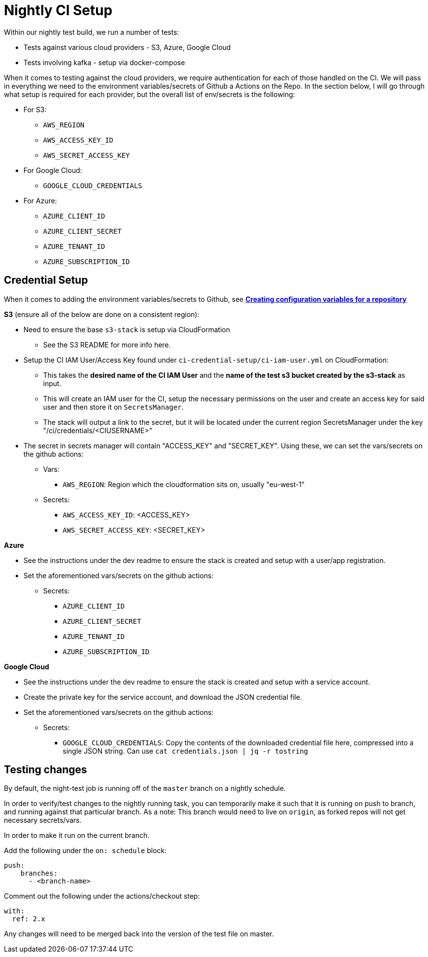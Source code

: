 = Nightly CI Setup

Within our nightly test build, we run a number of tests:

* Tests against various cloud providers - S3, Azure, Google Cloud
* Tests involving kafka - setup via docker-compose

When it comes to testing against the cloud providers, we require authentication for each of those handled on the CI. We will pass in everything we need to the environment variables/secrets of Github a
Actions on the Repo. In the section below, I will go through what setup is required for each provider, but the overall list of env/secrets is the following:

* For S3: 
** `AWS_REGION`
** `AWS_ACCESS_KEY_ID`
** `AWS_SECRET_ACCESS_KEY`
* For Google Cloud: 
** `GOOGLE_CLOUD_CREDENTIALS`
* For Azure:
** `AZURE_CLIENT_ID` 
** `AZURE_CLIENT_SECRET`
** `AZURE_TENANT_ID`  
** `AZURE_SUBSCRIPTION_ID`    

== Credential Setup

When it comes to adding the environment variables/secrets to Github, see https://docs.github.com/en/actions/learn-github-actions/variables#creating-configuration-variables-for-a-repository[**Creating configuration variables for a repository**]

.*S3* (ensure all of the below are done on a consistent region):
* Need to ensure the base `s3-stack` is setup via CloudFormation
** See the S3 README for more info here.
* Setup the CI IAM User/Access Key found under `ci-credential-setup/ci-iam-user.yml` on CloudFormation:
** This takes the **desired name of the CI IAM User** and the **name of the test s3 bucket created by the s3-stack** as input.
** This will create an IAM user for the CI, setup the necessary permissions on the user and create an access key for said user and then store it on `SecretsManager`.
** The stack will output a link to the secret, but it will be located under the current region SecretsManager under the key "/ci/credentials/<CIUSERNAME>" 
* The secret in secrets manager will contain "ACCESS_KEY" and "SECRET_KEY". Using these, we can set the vars/secrets on the github actions:
** Vars:
*** `AWS_REGION`: Region which the cloudformation sits on, usually "eu-west-1"
** Secrets:
*** `AWS_ACCESS_KEY_ID`: <ACCESS_KEY>
*** `AWS_SECRET_ACCESS_KEY`: <SECRET_KEY>

.*Azure*
* See the instructions under the dev readme to ensure the stack is created and setup with a user/app registration.
* Set the aforementioned vars/secrets on the github actions:
** Secrets: 
*** `AZURE_CLIENT_ID`
*** `AZURE_CLIENT_SECRET` 
*** `AZURE_TENANT_ID` 
*** `AZURE_SUBSCRIPTION_ID`

.*Google Cloud*
* See the instructions under the dev readme to ensure the stack is created and setup with a service account.
* Create the private key for the service account, and download the JSON credential file.
* Set the aforementioned vars/secrets on the github actions:
** Secrets: 
*** `GOOGLE_CLOUD_CREDENTIALS`: Copy the contents of the downloaded credential file here, compressed into a single JSON string. Can use `cat credentials.json | jq -r tostring`

== Testing changes

By default, the night-test job is running off of the `master` branch on a nightly schedule. 

In order to verify/test changes to the nightly running task, you can temporarily make it such that it is running on push to branch, and running against that particular branch. As a note: This branch would need to live on `origin`, as forked repos will not get necessary secrets/vars.

In order to make it run on the current branch.

Add the following under the `on: schedule` block:
```
push:
    branches:
      - <branch-name>
``` 

Comment out the following under the actions/checkout step:
```
with:
  ref: 2.x
```

Any changes will need to be merged back into the version of the test file on master.
